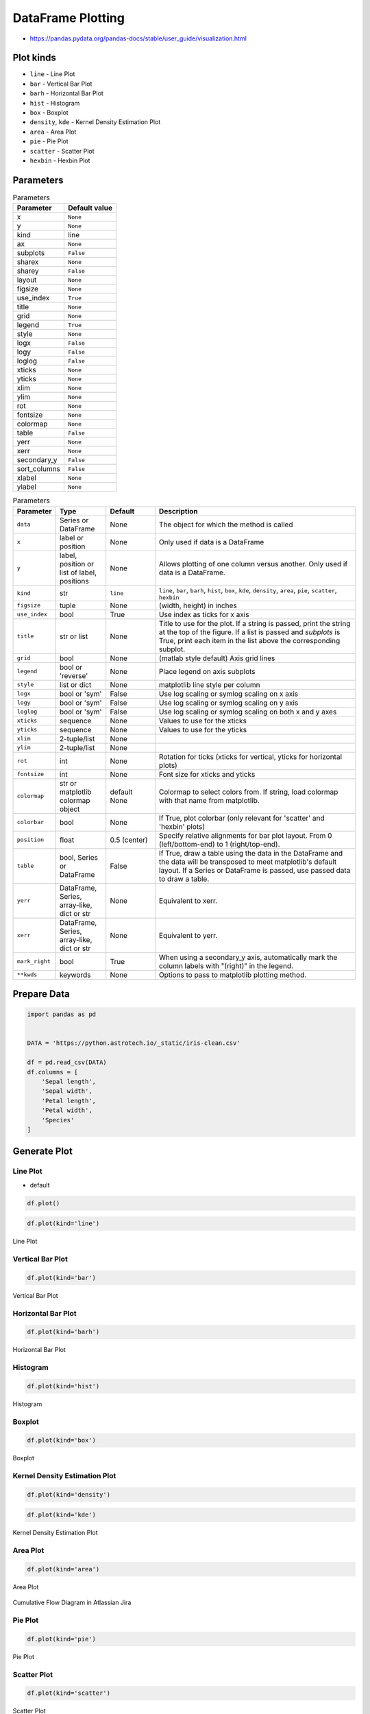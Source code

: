 .. _Pandas DataFrame Plotting:

******************
DataFrame Plotting
******************


* https://pandas.pydata.org/pandas-docs/stable/user_guide/visualization.html

.. figure:: img/matplotlib-figure-anatomy.png
    :width: 75%
    :align: center

Plot kinds
==========
* ``line`` - Line Plot
* ``bar`` - Vertical Bar Plot
* ``barh`` - Horizontal Bar Plot
* ``hist`` - Histogram
* ``box`` - Boxplot
* ``density``, ``kde`` - Kernel Density Estimation Plot
* ``area`` - Area Plot
* ``pie`` - Pie Plot
* ``scatter`` - Scatter Plot
* ``hexbin`` - Hexbin Plot


Parameters
==========
.. csv-table:: Parameters
    :header: "Parameter", "Default value"

    "x", ``None``
    "y", ``None``
    "kind", "line"
    "ax", ``None``
    "subplots", ``False``
    "sharex", ``None``
    "sharey", ``False``
    "layout", ``None``
    "figsize", ``None``
    "use_index", ``True``
    "title", ``None``
    "grid", ``None``
    "legend", ``True``
    "style", ``None``
    "logx", ``False``
    "logy", ``False``
    "loglog", ``False``
    "xticks", ``None``
    "yticks", ``None``
    "xlim", ``None``
    "ylim", ``None``
    "rot", ``None``
    "fontsize", ``None``
    "colormap", ``None``
    "table", ``False``
    "yerr", ``None``
    "xerr", ``None``
    "secondary_y", ``False``
    "sort_columns", ``False``
    "xlabel", ``None``
    "ylabel", ``None``

.. list-table:: Parameters
    :header-rows: 1
    :widths: 5, 15, 15, 65

    * - Parameter
      - Type
      - Default
      - Description

    * - ``data``
      - Series or DataFrame
      - None
      - The object for which the method is called

    * - ``x``
      - label or position
      - None
      - Only used if data is a DataFrame

    * - ``y``
      - label, position or list of label, positions
      - None
      - Allows plotting of one column versus another. Only used if data is a DataFrame.

    * - ``kind``
      - str
      - ``line``
      - ``line``, ``bar``, ``barh``, ``hist``, ``box``, ``kde``, ``density``, ``area``, ``pie``, ``scatter``, ``hexbin``

    * - ``figsize``
      - tuple
      - None
      - (width, height) in inches

    * - ``use_index``
      - bool
      - True
      - Use index as ticks for x axis

    * - ``title``
      - str or list
      - None
      - Title to use for the plot. If a string is passed, print the string at the top of the figure. If a list is passed and `subplots` is True, print each item in the list above the corresponding subplot.

    * - ``grid``
      - bool
      - None
      - (matlab style default) Axis grid lines

    * - ``legend``
      - bool or 'reverse'
      - None
      - Place legend on axis subplots

    * - ``style``
      - list or dict
      - None
      - matplotlib line style per column

    * - ``logx``
      - bool or 'sym'
      - False
      - Use log scaling or symlog scaling on x axis

    * - ``logy``
      - bool or 'sym'
      - False
      - Use log scaling or symlog scaling on y axis

    * - ``loglog``
      - bool or 'sym'
      - False
      - Use log scaling or symlog scaling on both x and y axes

    * - ``xticks``
      - sequence
      - None
      - Values to use for the xticks

    * - ``yticks``
      - sequence
      - None
      - Values to use for the yticks

    * - ``xlim``
      - 2-tuple/list
      - None
      -

    * - ``ylim``
      - 2-tuple/list
      - None
      -

    * - ``rot``
      - int
      - None
      - Rotation for ticks (xticks for vertical, yticks for horizontal plots)

    * - ``fontsize``
      - int
      - None
      - Font size for xticks and yticks

    * - ``colormap``
      - str or matplotlib colormap object
      - default None
      - Colormap to select colors from. If string, load colormap with that name from matplotlib.

    * - ``colorbar``
      - bool
      - None
      - If True, plot colorbar (only relevant for 'scatter' and 'hexbin' plots)

    * - ``position``
      - float
      - 0.5 (center)
      - Specify relative alignments for bar plot layout. From 0 (left/bottom-end) to 1 (right/top-end).

    * - ``table``
      - bool, Series or DataFrame
      - False
      - If True, draw a table using the data in the DataFrame and the data will be transposed to meet matplotlib's default layout. If a Series or DataFrame is passed, use passed data to draw a table.

    * - ``yerr``
      - DataFrame, Series, array-like, dict or str
      - None
      - Equivalent to xerr.

    * - ``xerr``
      - DataFrame, Series, array-like, dict or str
      - None
      - Equivalent to yerr.

    * - ``mark_right``
      - bool
      - True
      - When using a secondary_y axis, automatically mark the column labels with "(right)" in the legend.

    * - ``**kwds``
      - keywords
      - None
      - Options to pass to matplotlib plotting method.


Prepare Data
============
.. code-block:: python

    import pandas as pd


    DATA = 'https://python.astrotech.io/_static/iris-clean.csv'

    df = pd.read_csv(DATA)
    df.columns = [
        'Sepal length',
        'Sepal width',
        'Petal length',
        'Petal width',
        'Species'
    ]

Generate Plot
=============

Line Plot
---------
* default

.. code-block:: python

    df.plot()

.. code-block:: python

    df.plot(kind='line')

.. figure:: img/plot-line.png
    :align: center
    :width: 75%

    Line Plot

Vertical Bar Plot
-----------------
.. code-block:: python

    df.plot(kind='bar')

.. figure:: img/plot-bar.png
    :align: center
    :width: 75%

    Vertical Bar Plot

Horizontal Bar Plot
-------------------
.. code-block:: python

    df.plot(kind='barh')

.. figure:: img/plot-barh.png
    :align: center
    :width: 75%

    Horizontal Bar Plot

Histogram
---------
.. code-block:: python

    df.plot(kind='hist')

.. figure:: img/plot-hist.png
    :align: center
    :width: 75%

    Histogram

Boxplot
-------
.. code-block:: python

    df.plot(kind='box')

.. figure:: img/plot-box.png
    :align: center
    :width: 75%

    Boxplot

Kernel Density Estimation Plot
------------------------------
.. code-block:: python

    df.plot(kind='density')

.. code-block:: python

    df.plot(kind='kde')

.. figure:: img/plot-density.png
    :align: center
    :width: 75%

    Kernel Density Estimation Plot

Area Plot
---------
.. code-block:: python

    df.plot(kind='area')

.. figure:: img/plot-area.png
    :align: center
    :width: 75%

    Area Plot

.. figure:: img/plot-cumulative-flow-diagram.png
    :align: center
    :width: 75%

    Cumulative Flow Diagram in Atlassian Jira

Pie Plot
--------
.. code-block:: python

    df.plot(kind='pie')

.. figure:: img/plot-pie.png
    :align: center
    :width: 75%

    Pie Plot

Scatter Plot
------------
.. code-block:: python

    df.plot(kind='scatter')

.. figure:: img/plot-scatter.png
    :align: center
    :width: 75%

    Scatter Plot

Hexbin Plot
-----------
.. code-block:: python

    df.plot(kind='hexbin')

.. figure:: img/plot-hexbin.png
    :align: center
    :width: 75%

    Hexbin Plot

Other
=====

Hist
----
.. code-block:: python

    import matplotlib.pyplot as plt
    import pandas as pd


    DATA = 'https://python.astrotech.io/_static/iris-clean.csv'

    df = pd.read_csv(DATA)
    df.hist()
    plt.show()

.. figure:: img/matplotlib-pd-hist.png
    :width: 75%
    :align: center

    Visualization using hist

Density
-------
.. code-block:: python

    import matplotlib.pyplot as plt
    import pandas as pd


    DATA = 'https://python.astrotech.io/_static/iris-clean.csv'

    df = pd.read_csv(DATA)
    df.plot(kind='density', subplots=True, layout=(2,2), sharex=False)
    plt.show()

.. figure:: img/matplotlib-pd-density.png
    :width: 75%
    :align: center

    Visualization using density

Box
---
.. code-block:: python

    import matplotlib.pyplot as plt
    import pandas as pd


    DATA = 'https://python.astrotech.io/_static/iris-clean.csv'

    df = pd.read_csv(DATA)
    df.plot(kind='box', subplots=True, layout=(2,2), sharex=False, sharey=False)
    plt.show()

.. figure:: img/matplotlib-pd-box.png
    :width: 75%
    :align: center

    Visualization using density

Scatter matrix
--------------
* The in ``pandas`` version ``0.22`` plotting module has been moved from ``pandas.tools.plotting`` to ``pandas.plotting``
* As of version ``0.19``, the ``pandas.plotting`` library did not exist

.. code-block:: python

    import matplotlib.pyplot as plt
    import pandas as pd
    from pandas.plotting import scatter_matrix


    DATA = 'https://python.astrotech.io/_static/iris-clean.csv'

    df = pd.read_csv(DATA)
    scatter_matrix(df)
    plt.show()

.. figure:: img/matplotlib-pd-scatter-matrix.png
    :width: 75%
    :align: center

    Visualization using density


Actinograms
===========
.. figure:: img/actinogram-1.png
    :width: 75%
    :align: center

.. figure:: img/actinogram-2.png
    :width: 75%
    :align: center


Assignments
===========

DataFrame Plot
--------------
* Complexity level: medium
* Lines of code to write: 15 lines
* Estimated time of completion: 21 min
* Solution: :download:`solution/df_plot.py`

:English:
    #. Use data from "Input" section (see below)
    #. Read data from ``DATA`` as ``sensors: pd.DataFrame``
    #. Select ``Luminance`` stylesheet
    #. Parse column with dates
    #. Select desired date and location, then resample by hour
    #. Display chart (line) with activity hours in "Sleeping Quarters upper" location
    #. Active is when ``Luminance`` is not zero
    #. Easy: for day 2019-09-28
    #. Advanced: for each day, as subplots

:Polish:
    #. Użyj danych z sekcji "Input" (patrz poniżej)
    #. Wczytaj dane z ``DATA`` jako ``sensors: pd.DataFrame``
    #. Wybierz arkusz ``Luminance``
    #. Sparsuj kolumny z datami
    #. Wybierz pożądaną datę i lokację, następnie próbkuj co godzinę
    #. Aktywność jest gdy ``Luminance`` jest różna od zera
    #. Wyświetl wykres (line) z godzinami aktywności w dla lokacji "Sleeping Quarters upper"
    #. Łatwe: dla dnia 2019-09-28
    #. Zaawansowane: dla wszystkich dni, jako subploty

:Input:
    .. code-block:: python

        DATA = 'https://python.astrotech.io/_static/sensors-optima.xlsx'

:Hint:
    * ``pd.Series.apply(np.sign)`` :ref:`Numpy signum`
    * ``pd.Series.resample('H').sum()``
